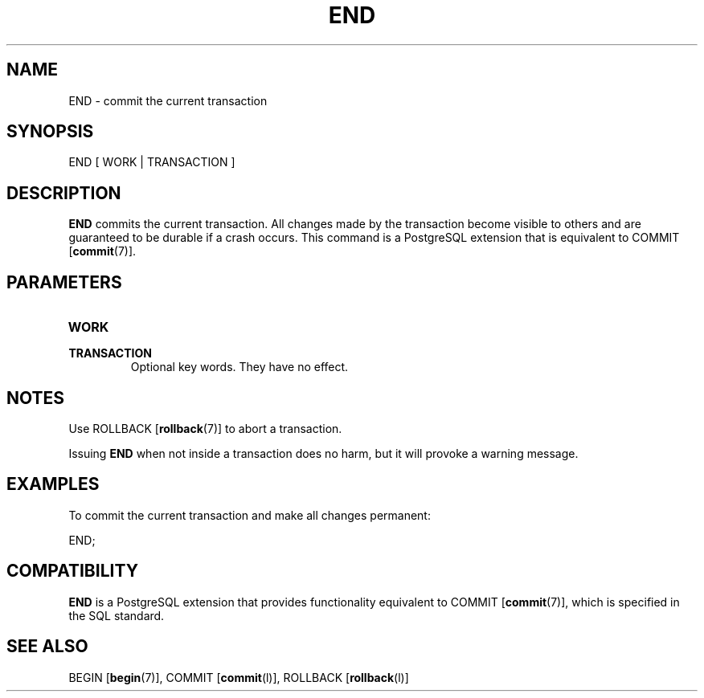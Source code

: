 .\\" auto-generated by docbook2man-spec $Revision: 1.1.1.1 $
.TH "END" "" "2011-12-01" "SQL - Language Statements" "SQL Commands"
.SH NAME
END \- commit the current transaction

.SH SYNOPSIS
.sp
.nf
END [ WORK | TRANSACTION ]
.sp
.fi
.SH "DESCRIPTION"
.PP
\fBEND\fR commits the current transaction. All changes
made by the transaction become visible to others and are guaranteed
to be durable if a crash occurs. This command is a
PostgreSQL extension
that is equivalent to COMMIT [\fBcommit\fR(7)].
.SH "PARAMETERS"
.TP
\fBWORK\fR
.TP
\fBTRANSACTION\fR
Optional key words. They have no effect.
.SH "NOTES"
.PP
Use ROLLBACK [\fBrollback\fR(7)] to
abort a transaction.
.PP
Issuing \fBEND\fR when not inside a transaction does
no harm, but it will provoke a warning message.
.SH "EXAMPLES"
.PP
To commit the current transaction and make all changes permanent:
.sp
.nf
END;
.sp
.fi
.SH "COMPATIBILITY"
.PP
\fBEND\fR is a PostgreSQL
extension that provides functionality equivalent to COMMIT [\fBcommit\fR(7)], which is
specified in the SQL standard.
.SH "SEE ALSO"
BEGIN [\fBbegin\fR(7)], COMMIT [\fBcommit\fR(l)], ROLLBACK [\fBrollback\fR(l)]
